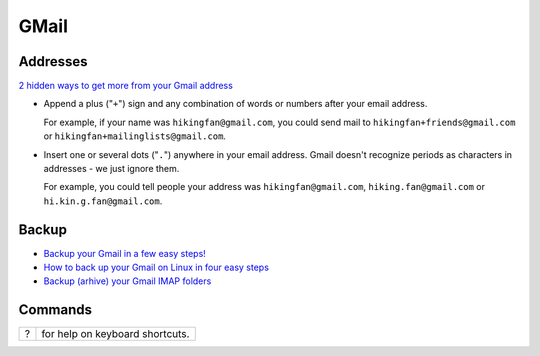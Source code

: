 GMail
*****

Addresses
=========

`2 hidden ways to get more from your Gmail address`_

- Append a plus ("``+``") sign and any combination of words or numbers
  after your email address.

  For example, if your name was ``hikingfan@gmail.com``, you could send mail
  to ``hikingfan+friends@gmail.com`` or ``hikingfan+mailinglists@gmail.com``.

- Insert one or several dots ("``.``") anywhere in your email address.  Gmail
  doesn't recognize periods as characters in addresses - we just ignore them.

  For example, you could tell people your address was ``hikingfan@gmail.com``,
  ``hiking.fan@gmail.com`` or ``hi.kin.g.fan@gmail.com``.

Backup
======

- `Backup your Gmail in a few easy steps!`_
- `How to back up your Gmail on Linux in four easy steps`_
- `Backup (arhive) your Gmail IMAP folders`_

Commands
========

====  =================================
?     for help on keyboard shortcuts.
====  =================================



.. _`2 hidden ways to get more from your Gmail address`: http://gmailblog.blogspot.com/2008/03/2-hidden-ways-to-get-more-from-your.html
.. _`How to back up your Gmail on Linux in four easy steps`: http://www.mattcutts.com/blog/backup-gmail-in-linux-with-getmail/
.. _`Backup (arhive) your Gmail IMAP folders`: http://www.commandlinefu.com/commands/view/6748/backup-arhive-your-gmail-imap-folders
.. _`Backup your Gmail in a few easy steps!`: http://blogs.gnome.org/woody/2011/07/26/backup-your-gmail-in-a-few-easy-steps/

